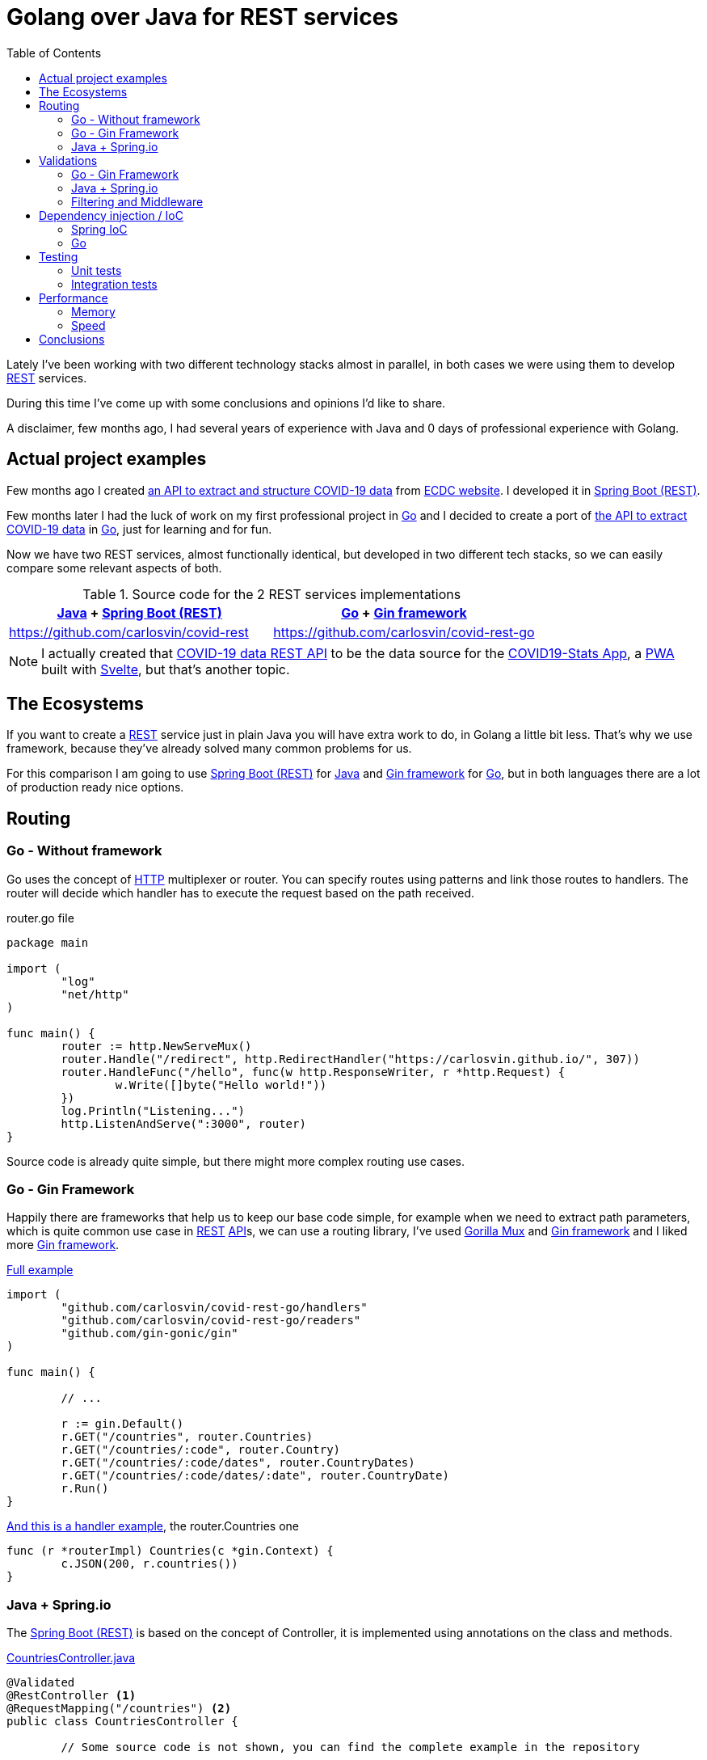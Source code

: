 = Golang over Java for REST services
:date: 2020-11-01
:keywords: REST, API, Web Services, Java, Golang, Gingonic, Spring
:lang: en
:description: Why I'd pick Golang over Java to create any new distributed system. I am going to compare a REST service implementation in Java vs the implementation in Golang
:toc:

:api: https://en.wikipedia.org/wiki/Application_programming_interface[API,window=_blank]
:rest: https://en.wikipedia.org/wiki/Representational_state_transfer[REST,window=_blank]
:HTTP: https://en.wikipedia.org/wiki/Hypertext_Transfer_Protocol[HTTP,window=_blank]
:JSON: https://en.wikipedia.org/wiki/JSON[JSON,window=_blank]
:gin: https://github.com/gin-gonic/gin[Gin framework,window=_blank]
:gomux: https://github.com/gorilla/mux[Gorilla Mux,window=_blank]
:go: https://golang.org[Go,window=_blank]
:java: https://www.java.com[Java,window=_blank]
:pwa: https://web.dev/progressive-web-apps[PWA,window=_blank]
:covid19app: https://covid-stats-pwa.netlify.app[COVID19-Stats App,window=_blank]
:svelte: https://svelte.dev[Svelte,window=_blank]
:spring-rest: https://spring.io/guides/gs/rest-service[Spring Boot (REST),window=_blank]
:spring-ioc: https://docs.spring.io/spring-framework/docs/current/reference/html/core.html#beans-factory-collaborators[Spring IoC,window=_blank]
:ioc: https://en.wikipedia.org/wiki/Inversion_of_control[IoC,window=_blank]
:di: https://en.wikipedia.org/wiki/Dependency_injection[Dependency Injection,window=_blank]

Lately I've been working with two different technology stacks almost in parallel, in both cases we were using them to develop {rest} services.

During this time I've come up with some conclusions and opinions I'd like to share.

A disclaimer, few months ago, I had several years of experience with Java and 0 days of professional experience with Golang.

== Actual project examples

Few months ago I created https://covid-rest.appspot.com/docs[an API to extract and structure COVID-19 data,window=_blank] from https://www.ecdc.europa.eu/en/publications-data/download-todays-data-geographic-distribution-covid-19-cases-worldwide[ECDC website,window=_blank]. I developed it in {spring-rest}.

Few months later I had the luck of work on my first professional project in {go} and I decided to create a port of https://covid-rest.appspot.com/docs[the API to extract COVID-19 data,window=_blank] in {go}, just for learning and for fun. 

Now we have two REST services, almost functionally identical, but developed in two different tech stacks, so we can easily compare some relevant aspects of both.

.Source code for the 2 REST services implementations
|===
|{java} + {spring-rest} | {go} + {gin} 

|https://github.com/carlosvin/covid-rest
|https://github.com/carlosvin/covid-rest-go
|===

NOTE: I actually created that https://covid-rest.appspot.com/docs[COVID-19 data REST API] to be the data source for the {covid19app}, a {pwa} built with {svelte}, but that's another topic.


== The Ecosystems

If you want to create a {rest} service just in plain Java you will have extra work to do, in Golang a little bit less. That's why we use framework, because they've already solved many common problems for us. 

For this comparison I am going to use {spring-rest} for {java} and {gin} for {go}, but in both languages there are a lot of production ready nice options.

== Routing

=== Go - Without framework
Go uses the concept of {http} multiplexer or router. You can specify routes using patterns and link those routes to handlers. The router will decide which handler has to execute the request based on the path received.

.router.go file
[source,go]
----
package main

import (
	"log"
	"net/http"
)

func main() {
	router := http.NewServeMux()
	router.Handle("/redirect", http.RedirectHandler("https://carlosvin.github.io/", 307))
	router.HandleFunc("/hello", func(w http.ResponseWriter, r *http.Request) {
		w.Write([]byte("Hello world!"))
	})
	log.Println("Listening...")
	http.ListenAndServe(":3000", router)
}
----

Source code is already quite simple, but there might more complex routing use cases.

=== Go - Gin Framework

Happily there are frameworks that help us to keep our base code simple, for example when we need to extract path parameters, which is quite common use case in {rest} {api}s, we can use a routing library, I've used {gomux} and {gin} and I liked more {gin}.

.https://github.com/carlosvin/covid-rest-go/blob/master/main.go[Full example]
[source,go]
----
import (
	"github.com/carlosvin/covid-rest-go/handlers"
	"github.com/carlosvin/covid-rest-go/readers"
	"github.com/gin-gonic/gin"
)

func main() {
	
	// ...

	r := gin.Default()
	r.GET("/countries", router.Countries)
	r.GET("/countries/:code", router.Country)
	r.GET("/countries/:code/dates", router.CountryDates)
	r.GET("/countries/:code/dates/:date", router.CountryDate)
	r.Run()
}
----

.https://github.com/carlosvin/covid-rest-go/blob/master/handlers/countries.go[And this is a handler example], the router.Countries one
[source,go]
----
func (r *routerImpl) Countries(c *gin.Context) {
	c.JSON(200, r.countries())
}
----

=== Java + Spring.io

The {spring-rest} is based on the concept of Controller, it is implemented using annotations on the class and methods.

.https://github.com/carlosvin/covid-rest/blob/master/src/main/java/com/carlosvin/covid/controllers/CountriesController.java[CountriesController.java,window=_blank]
[source,java]
----
@Validated
@RestController <1>
@RequestMapping("/countries") <2>
public class CountriesController {
	
	// Some source code is not shown, you can find the complete example in the repository 

	@GetMapping("/{country}/dates/{isoDateStr}")  <3>
	public DateStatsDto getDateByCountry(@Size(min = 2, max = 2) @PathVariable String country, @Size(min = 10, max = 20) @PathVariable String isoDateStr) throws NotFoundException {
		return new DateStatsDto(service.getDate(country, DateUtils.convert(isoDateStr)));
	}
}
----
<1> Declare the class as Controller so it is registered in {spring-rest}
<2> Controller base path definition
<3> Handler definition for a nested path under the main controller path. {spring-rest} makes easy to extract path variables defined in the route, you can directly use them as method arguments.

== Validations

=== Go - Gin Framework
{gin} uses an external validation package https://godoc.org/github.com/go-playground/validator[validator], besides that it is fully integrated with {gin}.

[source,go]
----
type User struct {
	Name  string `validate:"required"` <1>
	Email string `validate:"required,email"`
}

err := validate.Struct(user) <2>
validationErrors := err.(validator.ValidationErrors) <3>
----
<1> The validation system uses {go} tags, it is not the same as {java} annotations, but in the validation case, it works in pretty same way as annotations.
<2> Executes the validation explicitly
<3> Extracts validation errors

=== Java + Spring.io
You can enable the validation in the controller level, then in the handlers you can also specify the type of validation. Let's explain it using the previous example:

.https://github.com/carlosvin/covid-rest/blob/master/src/main/java/com/carlosvin/covid/controllers/CountriesController.java[CountriesController.java,window=_blank]
[source,java]
----
@Validated <1>
@RestController
@RequestMapping("/countries")
public class CountriesController {
	
	// Some source code is not shown, you can find the complete example in the repository 

	@GetMapping("/{country}/dates/{isoDateStr}")
	public DateStatsDto getDateByCountry(
		@Size(min = 2, max = 2) @PathVariable String country, <2>
		@Size(min = 10, max = 20) @PathVariable String isoDateStr) throws NotFoundException {
		return new DateStatsDto(service.getDate(country, DateUtils.convert(isoDateStr)));
	}
}
----
<1> Declare the class as Controller so it is registered in {spring-rest}
<2> `@Size` validates that the input argument country has 2 characters

The validation system is more powerful than you can see in this code snippet, for example adding `@Valid` annotation opens the door to complex types validation.


=== Filtering and Middleware
Different approaches, pretty much the same end result. 

I will elaborate this topic in following days.

== Dependency injection / IoC

=== {spring-ioc}

{spring-ioc} is the most complete and powerful systems I've ever used for {ioc}, actually, the first time I used Spring professionally was just to deal with {ioc}. It supports XML configuration files or {java} annotations, I like annotations more, here a simple example from {spring-ioc} documentation:

.Spring IoC example
[source,java]
----
@Repository
public class JpaMovieFinder implements MovieFinder { <1>
    // implementation elided for clarity 
}

//

public class SimpleMovieLister {

    private MovieFinder movieFinder;

    @Autowired <2>
    public void setMovieFinder(MovieFinder movieFinder) {
        this.movieFinder = movieFinder;
    }

    // ...
}
----
<1> `JpaMovieFinder` is instantiated by {spring-ioc}
<2> With `@Autowired` annotation {spring-ioc} knows that has to inject `movieFinder` argument. It should be a class implementing `MovieFinder`

=== Go

Neither {go} nor {gin} has any {ioc} solution, but you can still apply {di} technique to decouple your components and improve the testability of your system.

.Dependency injection simple example in {go}
[source,go]
----
package main

import "fmt"

// Greeter interface to greet the caller
type Greeter interface {
	greet()
}

type greeterHello struct{}

func (g *greeterHello) greet() { // <3>
	fmt.Println("Hello!")
}

type greeterHi struct{}

func (g *greeterHi) greet() { // <4>
	fmt.Println("Hi!")
}

// App Application representation
type App struct {
	greeters []Greeter // <1>
}

func (app *App) startup() {
	for _, v := range app.greeters {
		v.greet()
	}
}

func main() {
	greeters := []Greeter{ // <2>
		&greeterHello{},
		&greeterHi{},
		&greeterHello{}}

	app := &App{greeters}

	app.startup()
}

/*
<1> `App` accepts an array of `Greeter`
<2> During `App` instantiation we pass different implementations of `Greeter`
<3> Greeter implementation that prints *Hello!*
<4> Greeter implementation that prints *Hi!*
*/
----

It is more verbose, but there is an advantage, there is nothing hidden, everything is explicit and you have full control of instantiation order.

As soon as you use {di}, I don't have any strong opinion about using {ioc} system or doing {di} manually.

== Testing

=== Unit tests
For unit tests there are no big differences. 

{go} comes with a standard https://golang.org/pkg/testing/[library for testing and benchmarking,window=_blank].

For {java} there are many well-known unit testing frameworks, but Spring already has quite big support for https://docs.spring.io/spring-batch/docs/current/reference/html/testing.html[unit testing,window=_blank].


=== Integration tests

==== Go

There are no support for Integration Tests in {go}, you will have to implement everything by yourself, although it is not difficult, https://kpat.io/2019/06/testing-with-gin/[here you can find a simple example,window=_blank].

==== Spring

On the other hand, https://docs.spring.io/spring-framework/docs/current/reference/html/testing.html[Spring has a great testing support,window=_bank]. 

To write integration tests for {rest} services, https://spring.io/guides/gs/testing-web/[MockMvc,window=_blank] is really convenient.

I've used https://github.com/carlosvin/covid-rest/blob/master/src/test/java/com/carlosvin/covid/CountriesControllerTest.java[MockMvc in the covid-rest project,window=_blank].

.MockMvc code snippet from https://github.com/carlosvin/covid-rest/blob/master/src/test/java/com/carlosvin/covid/CountriesControllerTest.java[CountriesControllerTest.java,window=_blank]
[source,java]
----
	@Autowired
	private MockMvc mockMvc; <1>
	
	@Test
	void getCountries() throws Exception {
		this.mockMvc.perform(get("/countries")) <2>
				.andDo(print()).andExpect(status().isOk()) <3>
				.andExpect(jsonPath("$.*", hasSize(144)))
				.andExpect(jsonPath("$.ES.confirmedCases",comparesEqualTo(9191)))
				.andExpect(jsonPath("$.ES.deathsNumber", comparesEqualTo(309)))
				.andExpect(jsonPath("$.ES.countryCode", comparesEqualTo("ES")))
				.andExpect(jsonPath("$.ES.countryName", comparesEqualTo("Spain")))
				.andExpect(jsonPath("$.ES.path", comparesEqualTo("/countries/ES")))
				.andExpect(jsonPath("$.VC.countryName", comparesEqualTo("Saint Vincent and the Grenadines")))
				.andDo(document("countries/list", preprocessResponse(prettyPrint(), new CropPreprocessor())));
	}
----
<1> The Spring test runner injects the MockMvc object.
<2> We use MockMvc to call to the endpoint we have created.
<3> Then we validate the endpoint response: status code and body.

== Performance

Besides the languages specific differences, the main difference is the performance. The CPU consumption in {go} is smaller, but about the memory the difference is really significant, *the order of 30 times smaller fingerprint*.

=== Memory

Here I've found a surprising difference, just by checking the memory consumption in my laptop.

- {gin} `15.6MB` 
- {spring-rest} `465.9MB` 

image::/posts/rest-service-go-vs-java/memory-consumption-go-java.png[Memory consumption]


=== Speed

Following the https://www.techempower.com/benchmarks/[TechEmpower benchmarks,window=_blank]:

- {gin} is in 193 position, 9.9%.
- {spring-rest} is in 284 position, 4%.

Following the https://github.com/the-benchmarker/web-frameworks[The Benchmarker results,window=_blank]:

- {gin}: position 33.
- {spring-rest}: position 68.

== Conclusions
If I were you, I'd choose {go} if:

- If you value the explicit over implicit, keep in mind that there is a cost, you will most likely have to write more lines of code.
- If you value the simplicity, {go} has a quite reduced set of keywords, which reduces the learning curve and simplifies the code reviews.
- If RAM memory usage is critical for your project, actually I'd just keep away from {spring-rest}.
- If the project you are going to work on is a distributed system, specially if it is based on {http}.
